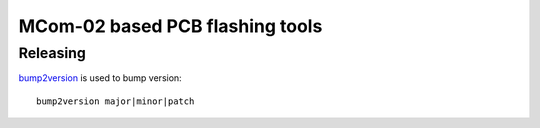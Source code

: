 ================================
MCom-02 based PCB flashing tools
================================


Releasing
=========

`bump2version <https://pypi.org/project/bump2version/>`_ is used to bump version::

  bump2version major|minor|patch
